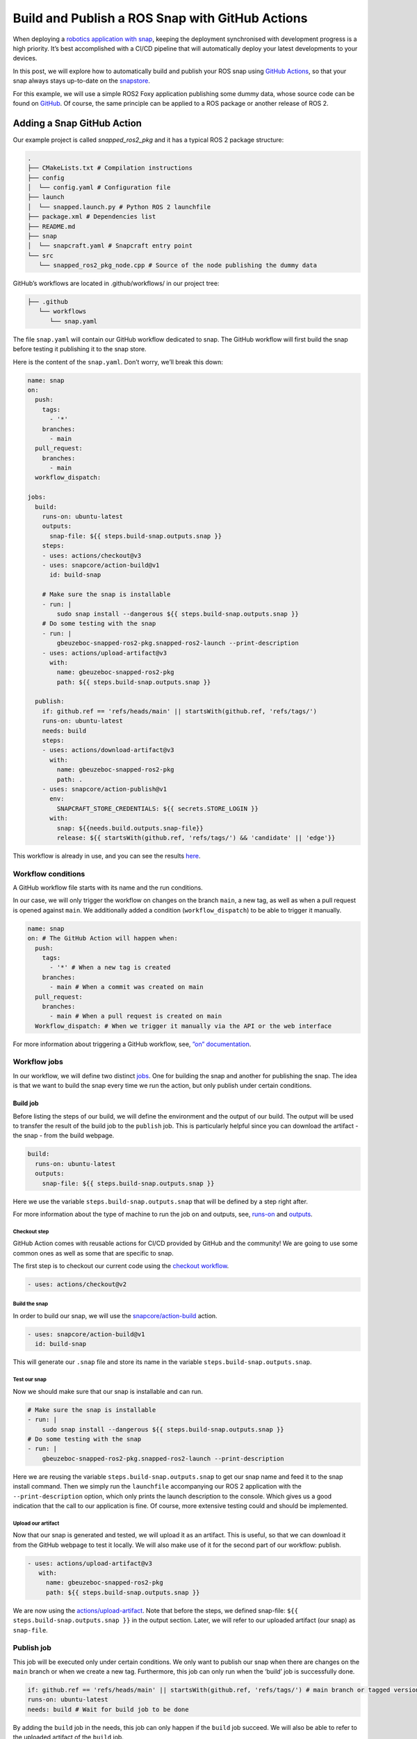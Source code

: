 .. 30605.md

.. _build-and-publish-a-ros-snap-with-github-actions:

Build and Publish a ROS Snap with GitHub Actions
================================================

When deploying a `robotics application with snap </t/robotics-applications/29187>`__, keeping the deployment synchronised with development progress is a high priority. It’s best accomplished with a CI/CD pipeline that will automatically deploy your latest developments to your devices.

In this post, we will explore how to automatically build and publish your ROS snap using `GitHub Actions <https://docs.github.com/en/actions>`__, so that your snap always stays up-to-date on the `snapstore <https://snapcraft.io/store>`__.

For this example, we will use a simple ROS2 Foxy application publishing some dummy data, whose source code can be found on `GitHub <https://github.com/Guillaumebeuzeboc/snapped_ros2_pkg>`__. Of course, the same principle can be applied to a ROS package or another release of ROS 2.

Adding a Snap GitHub Action
---------------------------

Our example project is called *snapped_ros2_pkg* and it has a typical ROS 2 package structure:

.. code:: bash

   .
   ├── CMakeLists.txt # Compilation instructions
   ├── config
   │  └── config.yaml # Configuration file
   ├── launch
   │  └── snapped.launch.py # Python ROS 2 launchfile
   ├── package.xml # Dependencies list
   ├── README.md
   ├── snap
   │  └── snapcraft.yaml # Snapcraft entry point
   └── src
      └── snapped_ros2_pkg_node.cpp # Source of the node publishing the dummy data

GitHub’s workflows are located in .github/workflows/ in our project tree:

.. code:: bash

   ├── .github
      └── workflows
         └── snap.yaml

The file ``snap.yaml`` will contain our GitHub workflow dedicated to snap. The GitHub workflow will first build the snap before testing it publishing it to the snap store.

Here is the content of the ``snap.yaml``. Don’t worry, we’ll break this down:

.. code:: yaml

   name: snap
   on:
     push:
       tags:
         - '*'
       branches:
         - main
     pull_request:
       branches:
         - main
     workflow_dispatch:

   jobs:
     build:
       runs-on: ubuntu-latest
       outputs:
         snap-file: ${{ steps.build-snap.outputs.snap }}
       steps:
       - uses: actions/checkout@v3
       - uses: snapcore/action-build@v1
         id: build-snap

       # Make sure the snap is installable
       - run: |
           sudo snap install --dangerous ${{ steps.build-snap.outputs.snap }}
       # Do some testing with the snap
       - run: |
           gbeuzeboc-snapped-ros2-pkg.snapped-ros2-launch --print-description
       - uses: actions/upload-artifact@v3
         with:
           name: gbeuzeboc-snapped-ros2-pkg
           path: ${{ steps.build-snap.outputs.snap }}

     publish:
       if: github.ref == 'refs/heads/main' || startsWith(github.ref, 'refs/tags/')
       runs-on: ubuntu-latest
       needs: build
       steps:
       - uses: actions/download-artifact@v3
         with:
           name: gbeuzeboc-snapped-ros2-pkg
           path: .
       - uses: snapcore/action-publish@v1
         env:
           SNAPCRAFT_STORE_CREDENTIALS: ${{ secrets.STORE_LOGIN }}
         with:
           snap: ${{needs.build.outputs.snap-file}}
           release: ${{ startsWith(github.ref, 'refs/tags/') && 'candidate' || 'edge'}}

This workflow is already in use, and you can see the results `here <https://github.com/Guillaumebeuzeboc/snapped_ros2_pkg/actions>`__.

Workflow conditions
~~~~~~~~~~~~~~~~~~~

A GitHub workflow file starts with its name and the run conditions.

In our case, we will only trigger the workflow on changes on the branch ``main``, a new tag, as well as when a pull request is opened against ``main``. We additionally added a condition (``workflow_dispatch``) to be able to trigger it manually.

.. code:: yaml

   name: snap
   on: # The GitHub Action will happen when:
     push:
       tags:
         - '*' # When a new tag is created
       branches:
         - main # When a commit was created on main
     pull_request:
       branches:
         - main # When a pull request is created on main
     Workflow_dispatch: # When we trigger it manually via the API or the web interface

For more information about triggering a GitHub workflow, see, `”on” documentation <https://docs.github.com/en/actions/using-workflows/workflow-syntax-for-github-actions#on>`__.

Workflow jobs
~~~~~~~~~~~~~

In our workflow, we will define two distinct `jobs <https://docs.github.com/en/enterprise-server@3.3/actions/using-jobs/using-jobs-in-a-workflow>`__. One for building the snap and another for publishing the snap. The idea is that we want to build the snap every time we run the action, but only publish under certain conditions.

Build job
^^^^^^^^^

Before listing the steps of our build, we will define the environment and the output of our build. The output will be used to transfer the result of the build job to the ``publish`` job. This is particularly helpful since you can download the artifact - the snap - from the build webpage.

.. figure:: https://lh3.googleusercontent.com/EmJ-OvK8Mf4YmfBBqDQ0MptdPgzL6t4rE1ldb3r0xRRorVTjAeq4CXHQoB20vUkSq0WrNka4POdK9s8xK9ymN79j6xM-ntWApYpXtybfAeqXnfrJs_0Bm9QXFvTns23xhBPI0AwkDQGnGBsO4g
   :alt: \|309x85


.. code:: yaml

   build:
     runs-on: ubuntu-latest
     outputs:
       snap-file: ${{ steps.build-snap.outputs.snap }}

Here we use the variable ``steps.build-snap.outputs.snap`` that will be defined by a step right after.

For more information about the type of machine to run the job on and outputs, see, `runs-on <https://docs.github.com/en/actions/using-workflows/workflow-syntax-for-github-actions#jobsjob_idruns-on>`__ and `outputs <https://docs.github.com/en/actions/using-workflows/workflow-syntax-for-github-actions#jobsjob_idoutputs>`__.

Checkout step
'''''''''''''

GitHub Action comes with reusable actions for CI/CD provided by GitHub and the community! We are going to use some common ones as well as some that are specific to snap.

The first step is to checkout our current code using the `checkout workflow <https://github.com/marketplace/actions/checkout>`__.

.. code:: yaml

   - uses: actions/checkout@v2

Build the snap
''''''''''''''

In order to build our snap, we will use the `snapcore/action-build <https://github.com/snapcore/action-build>`__ action.

.. code:: yaml

   - uses: snapcore/action-build@v1
     id: build-snap

This will generate our ``.snap`` file and store its name in the variable ``steps.build-snap.outputs.snap``.

Test our snap
'''''''''''''

Now we should make sure that our snap is installable and can run.

.. code:: yaml

   # Make sure the snap is installable
   - run: |
       sudo snap install --dangerous ${{ steps.build-snap.outputs.snap }}
   # Do some testing with the snap
   - run: |
       gbeuzeboc-snapped-ros2-pkg.snapped-ros2-launch --print-description

Here we are reusing the variable ``steps.build-snap.outputs.snap`` to get our snap name and feed it to the snap install command. Then we simply run the ``launchfile`` accompanying our ROS 2 application with the ``--print-description`` option, which only prints the launch description to the console. Which gives us a good indication that the call to our application is fine. Of course, more extensive testing could and should be implemented.

Upload our artifact
'''''''''''''''''''

Now that our snap is generated and tested, we will upload it as an artifact. This is useful, so that we can download it from the GitHub webpage to test it locally. We will also make use of it for the second part of our workflow: publish.

.. code:: yaml

   - uses: actions/upload-artifact@v3
      with:
        name: gbeuzeboc-snapped-ros2-pkg
        path: ${{ steps.build-snap.outputs.snap }}

We are now using the `actions/upload-artifact <https://github.com/marketplace/actions/upload-a-build-artifact>`__. Note that before the steps, we defined snap-file: ``${{ steps.build-snap.outputs.snap }}`` in the output section. Later, we will refer to our uploaded artifact (our snap) as ``snap-file``.

Publish job
~~~~~~~~~~~

This job will be executed only under certain conditions. We only want to publish our snap when there are changes on the ``main`` branch or when we create a new tag. Furthermore, this job can only run when the ‘build’ job is successfully done.

.. code:: yaml

   if: github.ref == 'refs/heads/main' || startsWith(github.ref, 'refs/tags/') # main branch or tagged version
   runs-on: ubuntu-latest
   needs: build # Wait for build job to be done

By adding the ``build`` job in the needs, this job can only happen if the ``build`` job succeed. We will also be able to refer to the uploaded artifact of the ``build`` job.

Download the artifact
^^^^^^^^^^^^^^^^^^^^^

First, we need to get the previously uploaded artifact (our ``.snap`` file) with the `actions/download-artifact <https://github.com/marketplace/actions/download-a-build-artifact>`__ action.

.. code:: yaml

   - uses: actions/download-artifact@v3
        with:
          name: gbeuzeboc-snapped-ros2-pkg
          path: .

We explicitly specify ``path: .`` so that our artifact is stored at the root of our directory, without any extra directory.

Publish the snap
^^^^^^^^^^^^^^^^

Finally, we are publishing our snap with the `snapcore/action-publish <https://github.com/snapcore/action-publish>`__ action. You will have to identify to the `snapstore <https://snapcraft.io/store>`__ in order to publish your snap. Here we refer to the secret ``STORE_LOGIN`` (set in the next section). The snap to upload is referred to by the output of the build job.

Additionally, we want to release to different `risk levels <https://snapcraft.io/docs/channels#heading--risk-levels>`__ depending on the situation. If it’s a change on the ``main`` branch we would like to publish to the edge risk level, so edge always has the latest changes which may not be considered as stable. On the other hand, if we are on a tagged version, we would like to publish to the ``candidate`` risk level. After thorough testing, the maintainer can manually promote the snap to ``beta/stable``.

.. code:: yaml

   - uses: snapcore/action-publish@v1
       env:
         SNAPCRAFT_STORE_CREDENTIALS: ${{ secrets.STORE_LOGIN }}
       with:
         snap: ${{needs.build.outputs.snap-file}}
         release: ${{ startsWith(github.ref, 'refs/tags/') && 'candidate' || 'edge'}}

Setting the secret
~~~~~~~~~~~~~~~~~~

The ``action-publish`` is using the secret ``STORE_LOGIN`` so let us define it.

Generate the secret
^^^^^^^^^^^^^^^^^^^

Open your terminal and enter:

.. code:: bash

   snapcraft export-login --snaps=gbeuzeboc-snapped-ros2-pkg --acls package_access,package_push,package_update,package_release exported.txt

Make sure to adjust the ``--snaps=`` to your snap name.

This will prompt you to login and will then generate an ``exported.txt`` file. The content of this file is secret.

Add the secret to your GitHub repository
^^^^^^^^^^^^^^^^^^^^^^^^^^^^^^^^^^^^^^^^

To add the secret to the project, we will need to:

-  Go to the “Settings” tab of the repository
-  Choose “Secrets” from the menu on the left and then “Actions”
-  Click on “New repository secret”.
-  Setting the name of the secret as ``STORE_LOGIN``, and paste the contents of ``exported.txt`` as the value.

We are all good to go now. The actions can be checked on the `Actions tab <https://github.com/Guillaumebeuzeboc/snapped_ros2_pkg/actions>`__ of the project. And the published snap can be seen on the `snapstore page <https://snapcraft.io/gbeuzeboc-snapped-ros2-pkg>`__.

You can of course create a more complex release behaviour, making use of all the `channels <https://snapcraft.io/docs/channels>`__ features of the snapstore.

A Real world example
--------------------

While the project presented was just an example, one can find real world use of a ROS snap CI/CD workflow. A great example is the `micro-ros-agent <https://github.com/micro-ROS/micro-ROS-Agent/tree/foxy>`__ project. The micro-ros-agent acts as a server between a DDS Network and Micro-ROS nodes inside MCUs. With the `snap GitHub workflow <https://github.com/micro-ROS/micro-ROS-Agent/actions/workflows/snap.yaml>`__ updating the `available snap <https://snapcraft.io/micro-ros-agent>`__, users can stay up to date on the latest developments of the micro-ros-agent.

If you want to give a shot at the micro-ros-agent snap, you can follow the blogpost: `“Getting started with micro-ROS on the Raspberry Pi Pico” <https://ubuntu.com/blog/getting-started-with-micro-ros-on-raspberry-pi-pico>`__.

Summary
-------

We have explored how to build and publish a snap with GitHub Actions. This allows you to easily keep your deployment in sync with your development. With channels, providing simultaneously different versions of your software is made easy. Distributing your application with snap allows you to easily benefit from a production-grade infrastructure while offering a seamless experience to your users.

If you have any feedback or ideas regarding the snapcore GitHub action, or snaps for ROS, please join\ `our forum <https://forum.snapcraft.io/>`__ and let us know what you think.

If you want to learn more about snaps for robotics applications, please visit our `snap documentation <https://snapcraft.io/docs/robotics>`__.

